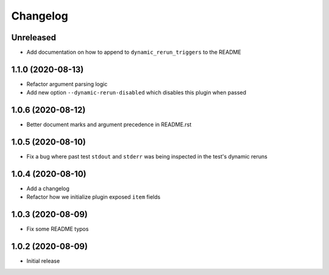Changelog
=========

Unreleased
----------

- Add documentation on how to append to ``dynamic_rerun_triggers`` to the README

1.1.0 (2020-08-13)
------------------

- Refactor argument parsing logic
- Add new option ``--dynamic-rerun-disabled`` which disables this plugin when passed

1.0.6 (2020-08-12)
------------------

- Better document marks and argument precedence in README.rst

1.0.5 (2020-08-10)
------------------

- Fix a bug where past test ``stdout`` and ``stderr`` was being inspected in the test's dynamic reruns

1.0.4 (2020-08-10)
------------------

- Add a changelog
- Refactor how we initialize plugin exposed ``item`` fields

1.0.3 (2020-08-09)
------------------

- Fix some README typos

1.0.2 (2020-08-09)
------------------

- Initial release
